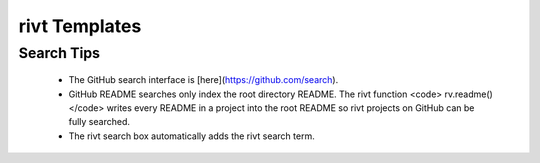 
rivt Templates
==============


.. raw:: html

    <head>
    <style>
    .button {
    background-color: #3FB1C5; 
    border: 3 px solid black;
    color: black;
    padding: 10px 20px;
    text-align: center;
    text-decoration: none;
    display: inline-block;
    font-size: 16px;
    margin: 4px 2px;
    cursor: pointer;
    }
    </style>

    <script> function searchRivt(){var strng2 = document.getElementById("terms").value;URL = `https://github.com/search?q=rivt+${strng2}+in%3Areadme`;window.open(URL,'_self')};document.addEventListener("keydown", function(e) {if ((e.keyCode == 10 || e.keyCode == 13) && e.ctrlKey){document.getElementById("searchBtn").click();}});
    </script>

    <script> function searchOrg(){var strng2 = document.getElementById("terms").value;URL = `https://github.com/search?q=rivt+${strng2}+in%3Areadme`;window.open(URL,'_self')};document.addEventListener("keydown", function(e) {if ((e.keyCode == 10 || e.keyCode == 13) && e.ctrlKey){document.getElementById("searchBtn").click();}});
    </script>

    <script> function clearRivt(){document.getElementById("terms").value="";document.addEventListener("keydown", function(e) {if ((e.keyCode == 10 || e.keyCode == 82) && e.ctrlKey){document.getElementById("clearBtn").click();}})};
    </script>

    </head>

    <hr>

    GitHub
    <hr>

    Full text **rivt** document search across GitHub README files

    Example: solar+steel+frame

    <input type="text" id="terms" name="terms" size=60 style="height:40px;font-size:14pt; font-weight: normal"><br>

    <button class="button" id="searchBtn" onclick="searchRivt()">Search [ Ctrl+Enter ]</button>
    <button class="button" id="clearBtn" onclick="clearRivt()">Clear [ Ctrl+R ]</button>
    <hr>

    GitHub Organizations
    <hr>

    Full text **rivt** document search across GitHub Organization README files

    <input type="text" id="terms" name="terms" size=30 style="height:40px;font-size:14pt; font-weight: normal"> Organizations (comma separated)<br>


    <input type="text" id="terms" name="terms" size=60 style="height:40px;font-size:14pt; font-weight: normal"> Search Terms<br>

    <button class="button" id="searchBtn" onclick="searchOrg()">Search [ Ctrl+Enter ]</button>
    <button class="button" id="clearBtn" onclick="clearRivt()">Clear [ Ctrl+R ]</button>



Search Tips
-----------

    - The GitHub search interface is [here](https://github.com/search).

    - GitHub README searches only index the root directory README. The rivt function <code> rv.readme() </code> writes every README in a project into the root README so rivt projects on GitHub can be fully searched.

    - The rivt search box automatically adds the rivt search term.
